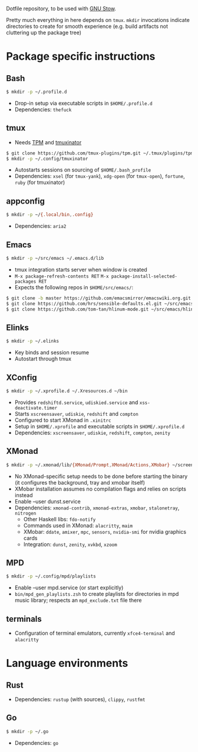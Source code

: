 Dotfile repository, to be used with [[https://www.gnu.org/software/stow/][GNU Stow]].

Pretty much everything in here depends on ~tmux~.
~mkdir~ invocations indicate directories to create for smooth experience (e.g. build artifacts not cluttering up the package tree)

* Package specific instructions
** Bash
#+BEGIN_SRC sh
$ mkdir -p ~/.profile.d
#+END_SRC
- Drop-in setup via executable scripts in ~$HOME/.profile.d~
- Dependencies: ~thefuck~

** tmux
- Needs [[https://github.com/tmux-plugins/tpm][TPM]] and [[https://github.com/tmuxinator/tmuxinator][tmuxinator]]
#+BEGIN_SRC sh
$ git clone https://github.com/tmux-plugins/tpm.git ~/.tmux/plugins/tpm
$ mkdir -p ~/.config/tmuxinator
#+END_SRC
- Autostarts sessions on sourcing of ~$HOME/.bash_profile~
- Dependencies: ~xsel~ (for ~tmux-yank~), ~xdg-open~ (for ~tmux-open~), ~fortune~, ~ruby~ (for tmuxinator)

** appconfig
#+BEGIN_SRC sh
$ mkdir -p ~/{.local/bin,.config}
#+END_SRC
- Dependencies: ~aria2~

** Emacs
#+BEGIN_SRC sh
$ mkdir -p ~/src/emacs ~/.emacs.d/lib
#+END_SRC
- tmux integration starts server when window is created
- ~M-x package-refresh-contents RET~ ~M-x package-install-selected-packages RET~
- Expects the following repos in ~$HOME/src/emacs/~:
#+BEGIN_SRC sh
$ git clone -b master https://github.com/emacsmirror/emacswiki.org.git ~/src/emacs/emacswiki.org
$ git clone https://github.com/hrs/sensible-defaults.el.git ~/src/emacs/sensible-defaults.el
$ git clone https://github.com/tom-tan/hlinum-mode.git ~/src/emacs/hlinum-mode
#+END_SRC

** Elinks
#+BEGIN_SRC sh
$ mkdir -p ~/.elinks
#+END_SRC
- Key binds and session resume
- Autostart through tmux

** XConfig
#+BEGIN_SRC sh
$ mkdir -p ~/.xprofile.d ~/.Xresources.d ~/bin
#+END_SRC
- Provides ~redshiftd.service~, ~udiskied.service~ and ~xss-deactivate.timer~
- Starts ~xscreensaver~, ~udiskie~, ~redshift~ and ~compton~
- Configured to start XMonad in ~.xinitrc~
- Setup in ~$HOME/.xprofile~ and executable scripts in ~$HOME/.xprofile.d~
- Dependencies: ~xscreensaver~, ~udiskie~, ~redshift~, ~compton~, ~zenity~

** XMonad
#+BEGIN_SRC sh
$ mkdir -p ~/.xmonad/lib/{XMonad/Prompt,XMonad/Actions,XMobar} ~/screenshots ~/.config ~/.local/{share/awk,bin} ~/.Xresources.d ~/bin
#+END_SRC
- No XMonad-specific setup needs to be done before starting the binary (it configures the background, tray and xmobar itself)
- XMobar installation assumes no compilation flags and relies on scripts instead
- Enable --user dunst.service
- Dependencies: ~xmonad-contrib~, ~xmonad-extras~, ~xmobar~, ~stalonetray~, ~nitrogen~
  - Other Haskell libs: ~fdo-notify~
  - Commands used in XMonad: ~alacritty~, ~maim~
  - XMobar: ~ddate~, ~amixer~, ~mpc~, ~sensors~, ~nvidia-smi~ for nvidia graphics cards
  - Integration: ~dunst~, ~zenity~, ~xvkbd~, ~xzoom~

** MPD
#+BEGIN_SRC sh
$ mkdir -p ~/.config/mpd/playlists
#+END_SRC
- Enable --user mpd.service (or start explicitly)
- ~bin/mpd_gen_playlists.zsh~ to create playlists for directories in mpd music library; respects an ~mpd_exclude.txt~ file there

** terminals
- Configuration of terminal emulators, currently ~xfce4-terminal~ and ~alacritty~

* Language environments
** Rust
- Dependencies: ~rustup~ (with sources), ~clippy~, ~rustfmt~
** Go
#+BEGIN_SRC sh
$ mkdir -p ~/.go
#+END_SRC
- Dependencies: ~go~
